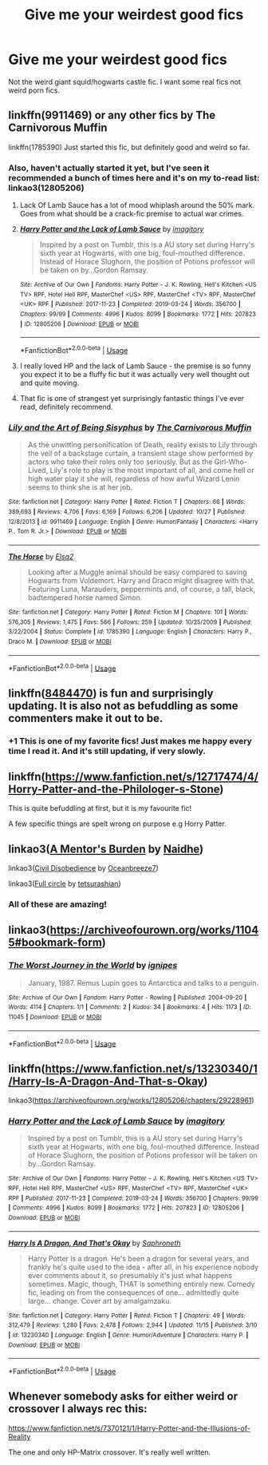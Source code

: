 #+TITLE: Give me your weirdest good fics

* Give me your weirdest good fics
:PROPERTIES:
:Author: DrJohnLennon
:Score: 28
:DateUnix: 1575089032.0
:DateShort: 2019-Nov-30
:FlairText: Recommendation
:END:
Not the weird giant squid/hogwarts castle fic. I want some real fics not weird porn fics.


** linkffn(9911469) or any other fics by The Carnivorous Muffin

linkffn(1785390) Just started this fic, but definitely good and weird so far.
:PROPERTIES:
:Author: 420SwagBro
:Score: 16
:DateUnix: 1575090753.0
:DateShort: 2019-Nov-30
:END:

*** Also, haven't actually started it yet, but I've seen it recommended a bunch of times here and it's on my to-read list: linkao3(12805206)
:PROPERTIES:
:Author: 420SwagBro
:Score: 10
:DateUnix: 1575091403.0
:DateShort: 2019-Nov-30
:END:

**** Lack Of Lamb Sauce has a lot of mood whiplash around the 50% mark. Goes from what should be a crack-fic premise to actual war crimes.
:PROPERTIES:
:Author: kenneth1221
:Score: 10
:DateUnix: 1575136923.0
:DateShort: 2019-Nov-30
:END:


**** [[https://archiveofourown.org/works/12805206][*/Harry Potter and the Lack of Lamb Sauce/*]] by [[https://www.archiveofourown.org/users/imagitory/pseuds/imagitory][/imagitory/]]

#+begin_quote
  Inspired by a post on Tumblr, this is a AU story set during Harry's sixth year at Hogwarts, with one big, foul-mouthed difference. Instead of Horace Slughorn, the position of Potions professor will be taken on by...Gordon Ramsay.
#+end_quote

^{/Site/:} ^{Archive} ^{of} ^{Our} ^{Own} ^{*|*} ^{/Fandoms/:} ^{Harry} ^{Potter} ^{-} ^{J.} ^{K.} ^{Rowling,} ^{Hell's} ^{Kitchen} ^{<US} ^{TV>} ^{RPF,} ^{Hotel} ^{Hell} ^{RPF,} ^{MasterChef} ^{<US>} ^{RPF,} ^{MasterChef} ^{<TV>} ^{RPF,} ^{MasterChef} ^{<UK>} ^{RPF} ^{*|*} ^{/Published/:} ^{2017-11-23} ^{*|*} ^{/Completed/:} ^{2019-03-24} ^{*|*} ^{/Words/:} ^{356700} ^{*|*} ^{/Chapters/:} ^{99/99} ^{*|*} ^{/Comments/:} ^{4996} ^{*|*} ^{/Kudos/:} ^{8099} ^{*|*} ^{/Bookmarks/:} ^{1772} ^{*|*} ^{/Hits/:} ^{207823} ^{*|*} ^{/ID/:} ^{12805206} ^{*|*} ^{/Download/:} ^{[[https://archiveofourown.org/downloads/12805206/Harry%20Potter%20and%20the.epub?updated_at=1574030229][EPUB]]} ^{or} ^{[[https://archiveofourown.org/downloads/12805206/Harry%20Potter%20and%20the.mobi?updated_at=1574030229][MOBI]]}

--------------

*FanfictionBot*^{2.0.0-beta} | [[https://github.com/tusing/reddit-ffn-bot/wiki/Usage][Usage]]
:PROPERTIES:
:Author: FanfictionBot
:Score: 6
:DateUnix: 1575091410.0
:DateShort: 2019-Nov-30
:END:


**** I really loved HP and the lack of Lamb Sauce - the premise is so funny you expect it to be a fluffy fic but it was actually very well thought out and quite moving.
:PROPERTIES:
:Author: Buffy11bnl
:Score: 4
:DateUnix: 1575130760.0
:DateShort: 2019-Nov-30
:END:


**** That fic is one of strangest yet surprisingly fantastic things I've ever read, definitely recommend.
:PROPERTIES:
:Score: 2
:DateUnix: 1575154385.0
:DateShort: 2019-Dec-01
:END:


*** [[https://www.fanfiction.net/s/9911469/1/][*/Lily and the Art of Being Sisyphus/*]] by [[https://www.fanfiction.net/u/1318815/The-Carnivorous-Muffin][/The Carnivorous Muffin/]]

#+begin_quote
  As the unwitting personification of Death, reality exists to Lily through the veil of a backstage curtain, a transient stage show performed by actors who take their roles only too seriously. But as the Girl-Who-Lived, Lily's role to play is the most important of all, and come hell or high water play it she will, regardless of how awful Wizard Lenin seems to think she is at her job.
#+end_quote

^{/Site/:} ^{fanfiction.net} ^{*|*} ^{/Category/:} ^{Harry} ^{Potter} ^{*|*} ^{/Rated/:} ^{Fiction} ^{T} ^{*|*} ^{/Chapters/:} ^{66} ^{*|*} ^{/Words/:} ^{389,693} ^{*|*} ^{/Reviews/:} ^{4,706} ^{*|*} ^{/Favs/:} ^{6,169} ^{*|*} ^{/Follows/:} ^{6,206} ^{*|*} ^{/Updated/:} ^{10/27} ^{*|*} ^{/Published/:} ^{12/8/2013} ^{*|*} ^{/id/:} ^{9911469} ^{*|*} ^{/Language/:} ^{English} ^{*|*} ^{/Genre/:} ^{Humor/Fantasy} ^{*|*} ^{/Characters/:} ^{<Harry} ^{P.,} ^{Tom} ^{R.} ^{Jr.>} ^{*|*} ^{/Download/:} ^{[[http://www.ff2ebook.com/old/ffn-bot/index.php?id=9911469&source=ff&filetype=epub][EPUB]]} ^{or} ^{[[http://www.ff2ebook.com/old/ffn-bot/index.php?id=9911469&source=ff&filetype=mobi][MOBI]]}

--------------

[[https://www.fanfiction.net/s/1785390/1/][*/The Horse/*]] by [[https://www.fanfiction.net/u/358037/Elsa2][/Elsa2/]]

#+begin_quote
  Looking after a Muggle animal should be easy compared to saving Hogwarts from Voldemort. Harry and Draco might disagree with that. Featuring Luna, Marauders, peppermints and, of course, a tall, black, badtempered horse named Simon.
#+end_quote

^{/Site/:} ^{fanfiction.net} ^{*|*} ^{/Category/:} ^{Harry} ^{Potter} ^{*|*} ^{/Rated/:} ^{Fiction} ^{M} ^{*|*} ^{/Chapters/:} ^{101} ^{*|*} ^{/Words/:} ^{576,305} ^{*|*} ^{/Reviews/:} ^{1,475} ^{*|*} ^{/Favs/:} ^{566} ^{*|*} ^{/Follows/:} ^{259} ^{*|*} ^{/Updated/:} ^{10/25/2009} ^{*|*} ^{/Published/:} ^{3/22/2004} ^{*|*} ^{/Status/:} ^{Complete} ^{*|*} ^{/id/:} ^{1785390} ^{*|*} ^{/Language/:} ^{English} ^{*|*} ^{/Characters/:} ^{Harry} ^{P.,} ^{Draco} ^{M.} ^{*|*} ^{/Download/:} ^{[[http://www.ff2ebook.com/old/ffn-bot/index.php?id=1785390&source=ff&filetype=epub][EPUB]]} ^{or} ^{[[http://www.ff2ebook.com/old/ffn-bot/index.php?id=1785390&source=ff&filetype=mobi][MOBI]]}

--------------

*FanfictionBot*^{2.0.0-beta} | [[https://github.com/tusing/reddit-ffn-bot/wiki/Usage][Usage]]
:PROPERTIES:
:Author: FanfictionBot
:Score: 4
:DateUnix: 1575090768.0
:DateShort: 2019-Nov-30
:END:


** linkffn([[https://www.fanfiction.net/s/8484470/1/][8484470]]) is fun and surprisingly updating. It is also not as befuddling as some commenters make it out to be.
:PROPERTIES:
:Author: RL109531
:Score: 4
:DateUnix: 1575097757.0
:DateShort: 2019-Nov-30
:END:

*** +1 This is one of my favorite fics! Just makes me happy every time I read it. And it's still updating, if very slowly.
:PROPERTIES:
:Author: ragman_
:Score: 3
:DateUnix: 1575130511.0
:DateShort: 2019-Nov-30
:END:


** linkffn([[https://www.fanfiction.net/s/12717474/4/Horry-Patter-and-the-Philologer-s-Stone]])

This is quite befuddling at first, but it is my favourite fic!

A few specific things are spelt wrong on purpose e.g Horry Patter.
:PROPERTIES:
:Score: 4
:DateUnix: 1575104795.0
:DateShort: 2019-Nov-30
:END:


** linkao3([[https://archiveofourown.org/works/18394745][A Mentor's Burden]] by [[https://archiveofourown.org/users/Naidhe/pseuds/Naidhe][Naidhe]])

linkao3([[https://archiveofourown.org/works/16329614][Civil Disobedience]] by [[https://archiveofourown.org/users/Oceanbreeze7/pseuds/Oceanbreeze7][Oceanbreeze7]])

linkao3([[https://archiveofourown.org/works/6614155][Full circle]] by [[https://archiveofourown.org/users/tetsurashian/pseuds/tetsurashian][tetsurashian]])
:PROPERTIES:
:Author: AgathaJames
:Score: 5
:DateUnix: 1575125646.0
:DateShort: 2019-Nov-30
:END:

*** All of these are amazing!
:PROPERTIES:
:Author: DrJohnLennon
:Score: 2
:DateUnix: 1575172042.0
:DateShort: 2019-Dec-01
:END:


** linkao3([[https://archiveofourown.org/works/11045#bookmark-form]])
:PROPERTIES:
:Author: MTheLoud
:Score: 4
:DateUnix: 1575091236.0
:DateShort: 2019-Nov-30
:END:

*** [[https://archiveofourown.org/works/11045][*/The Worst Journey in the World/*]] by [[https://www.archiveofourown.org/users/ignipes/pseuds/ignipes][/ignipes/]]

#+begin_quote
  January, 1987. Remus Lupin goes to Antarctica and talks to a penguin.
#+end_quote

^{/Site/:} ^{Archive} ^{of} ^{Our} ^{Own} ^{*|*} ^{/Fandom/:} ^{Harry} ^{Potter} ^{-} ^{Rowling} ^{*|*} ^{/Published/:} ^{2004-09-20} ^{*|*} ^{/Words/:} ^{4114} ^{*|*} ^{/Chapters/:} ^{1/1} ^{*|*} ^{/Comments/:} ^{2} ^{*|*} ^{/Kudos/:} ^{34} ^{*|*} ^{/Bookmarks/:} ^{4} ^{*|*} ^{/Hits/:} ^{1173} ^{*|*} ^{/ID/:} ^{11045} ^{*|*} ^{/Download/:} ^{[[https://archiveofourown.org/downloads/11045/The%20Worst%20Journey%20in%20the.epub?updated_at=1387308927][EPUB]]} ^{or} ^{[[https://archiveofourown.org/downloads/11045/The%20Worst%20Journey%20in%20the.mobi?updated_at=1387308927][MOBI]]}

--------------

*FanfictionBot*^{2.0.0-beta} | [[https://github.com/tusing/reddit-ffn-bot/wiki/Usage][Usage]]
:PROPERTIES:
:Author: FanfictionBot
:Score: 2
:DateUnix: 1575091248.0
:DateShort: 2019-Nov-30
:END:


** linkffn([[https://www.fanfiction.net/s/13230340/1/Harry-Is-A-Dragon-And-That-s-Okay]])

linkao3([[https://archiveofourown.org/works/12805206/chapters/29228961]])
:PROPERTIES:
:Author: IrvingMintumble
:Score: 4
:DateUnix: 1575113241.0
:DateShort: 2019-Nov-30
:END:

*** [[https://archiveofourown.org/works/12805206][*/Harry Potter and the Lack of Lamb Sauce/*]] by [[https://www.archiveofourown.org/users/imagitory/pseuds/imagitory][/imagitory/]]

#+begin_quote
  Inspired by a post on Tumblr, this is a AU story set during Harry's sixth year at Hogwarts, with one big, foul-mouthed difference. Instead of Horace Slughorn, the position of Potions professor will be taken on by...Gordon Ramsay.
#+end_quote

^{/Site/:} ^{Archive} ^{of} ^{Our} ^{Own} ^{*|*} ^{/Fandoms/:} ^{Harry} ^{Potter} ^{-} ^{J.} ^{K.} ^{Rowling,} ^{Hell's} ^{Kitchen} ^{<US} ^{TV>} ^{RPF,} ^{Hotel} ^{Hell} ^{RPF,} ^{MasterChef} ^{<US>} ^{RPF,} ^{MasterChef} ^{<TV>} ^{RPF,} ^{MasterChef} ^{<UK>} ^{RPF} ^{*|*} ^{/Published/:} ^{2017-11-23} ^{*|*} ^{/Completed/:} ^{2019-03-24} ^{*|*} ^{/Words/:} ^{356700} ^{*|*} ^{/Chapters/:} ^{99/99} ^{*|*} ^{/Comments/:} ^{4996} ^{*|*} ^{/Kudos/:} ^{8099} ^{*|*} ^{/Bookmarks/:} ^{1772} ^{*|*} ^{/Hits/:} ^{207823} ^{*|*} ^{/ID/:} ^{12805206} ^{*|*} ^{/Download/:} ^{[[https://archiveofourown.org/downloads/12805206/Harry%20Potter%20and%20the.epub?updated_at=1574030229][EPUB]]} ^{or} ^{[[https://archiveofourown.org/downloads/12805206/Harry%20Potter%20and%20the.mobi?updated_at=1574030229][MOBI]]}

--------------

[[https://www.fanfiction.net/s/13230340/1/][*/Harry Is A Dragon, And That's Okay/*]] by [[https://www.fanfiction.net/u/2996114/Saphroneth][/Saphroneth/]]

#+begin_quote
  Harry Potter is a dragon. He's been a dragon for several years, and frankly he's quite used to the idea - after all, in his experience nobody ever comments about it, so presumably it's just what happens sometimes. Magic, though, THAT is something entirely new. Comedy fic, leading on from the consequences of one... admittedly quite large... change. Cover art by amalgamzaku.
#+end_quote

^{/Site/:} ^{fanfiction.net} ^{*|*} ^{/Category/:} ^{Harry} ^{Potter} ^{*|*} ^{/Rated/:} ^{Fiction} ^{T} ^{*|*} ^{/Chapters/:} ^{49} ^{*|*} ^{/Words/:} ^{312,479} ^{*|*} ^{/Reviews/:} ^{1,280} ^{*|*} ^{/Favs/:} ^{2,478} ^{*|*} ^{/Follows/:} ^{2,944} ^{*|*} ^{/Updated/:} ^{11/15} ^{*|*} ^{/Published/:} ^{3/10} ^{*|*} ^{/id/:} ^{13230340} ^{*|*} ^{/Language/:} ^{English} ^{*|*} ^{/Genre/:} ^{Humor/Adventure} ^{*|*} ^{/Characters/:} ^{Harry} ^{P.} ^{*|*} ^{/Download/:} ^{[[http://www.ff2ebook.com/old/ffn-bot/index.php?id=13230340&source=ff&filetype=epub][EPUB]]} ^{or} ^{[[http://www.ff2ebook.com/old/ffn-bot/index.php?id=13230340&source=ff&filetype=mobi][MOBI]]}

--------------

*FanfictionBot*^{2.0.0-beta} | [[https://github.com/tusing/reddit-ffn-bot/wiki/Usage][Usage]]
:PROPERTIES:
:Author: FanfictionBot
:Score: 2
:DateUnix: 1575113265.0
:DateShort: 2019-Nov-30
:END:


** Whenever somebody asks for either weird or crossover I always rec this:

[[https://www.fanfiction.net/s/7370121/1/Harry-Potter-and-the-Illusions-of-Reality]]

The one and only HP-Matrix crossover. It's really well written.
:PROPERTIES:
:Author: Efficient_Assistant
:Score: 2
:DateUnix: 1575196829.0
:DateShort: 2019-Dec-01
:END:
